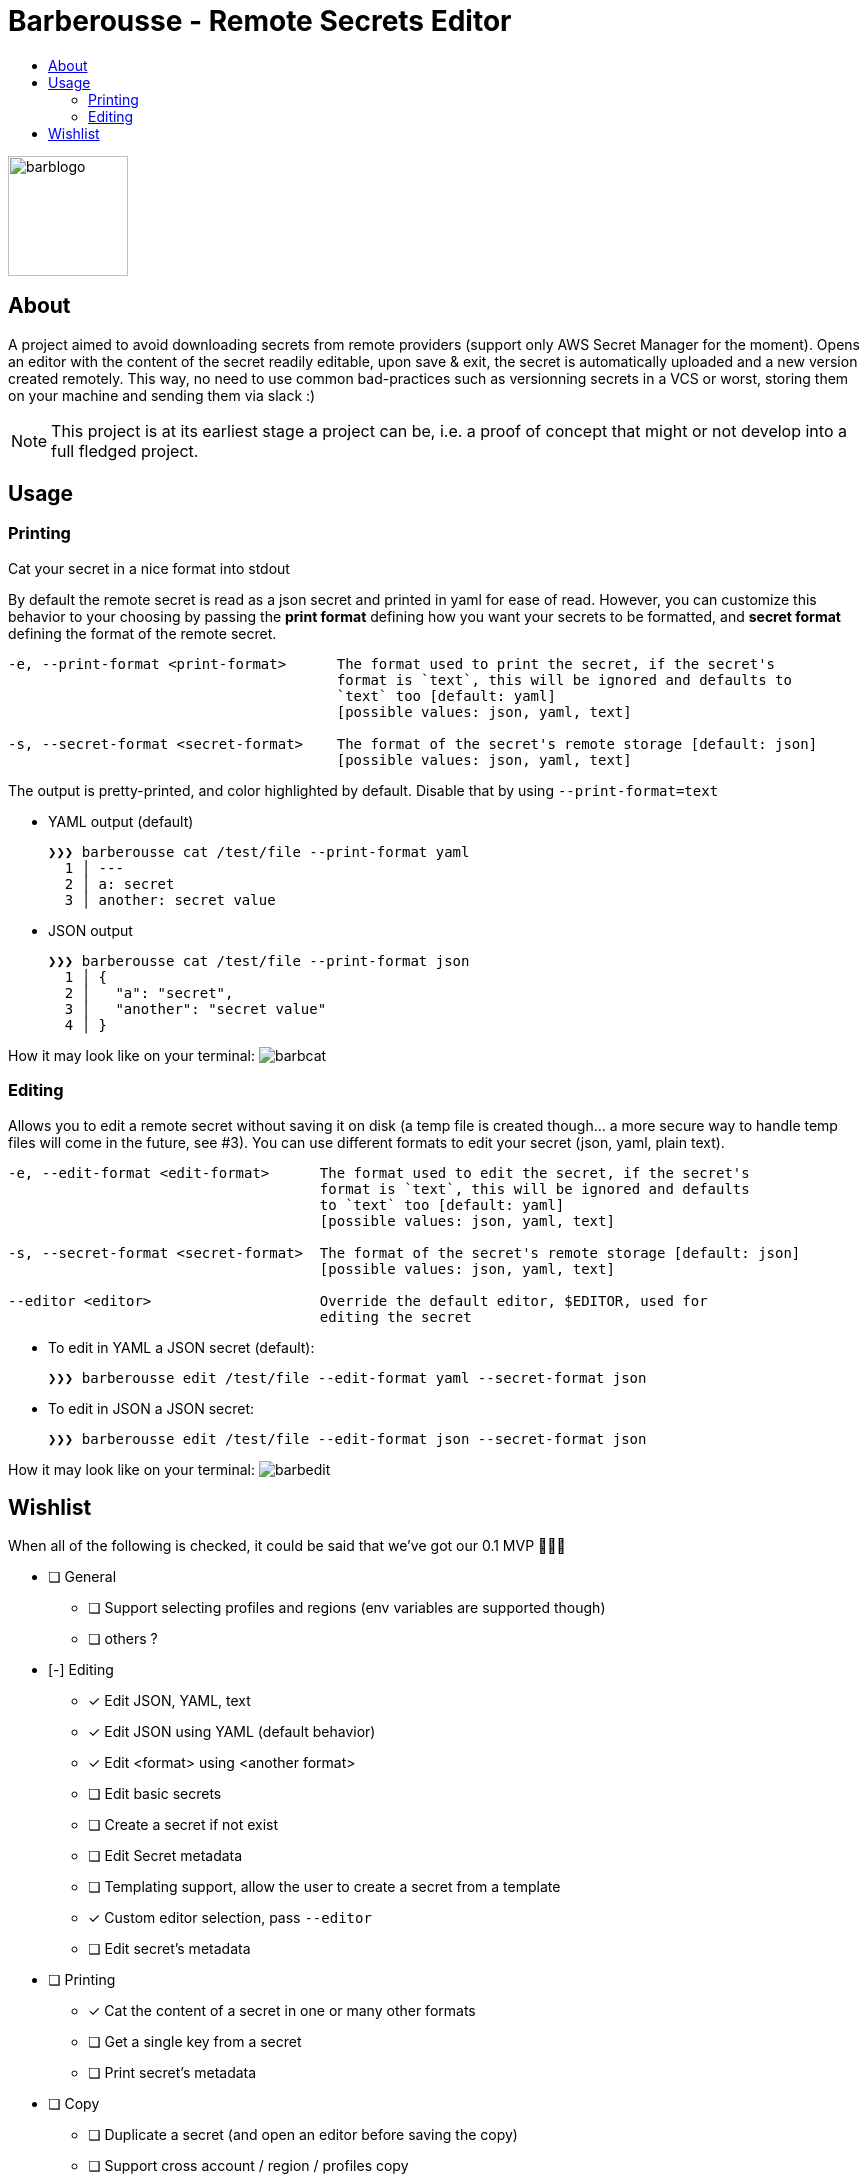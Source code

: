 = Barberousse - Remote Secrets Editor
:toc:
:toc-title:

image:https://gist.githubusercontent.com/zeapo/2afd80cabc820156fd34f5888f207202/raw/d90618f2cc72fb62436303caba1a46c0282ca87a/barblogo.svg[width=120,align=center]

== About
A project aimed to avoid downloading secrets from remote providers (support only AWS Secret Manager for the moment).
Opens an editor with the content of the secret readily editable, upon save & exit, the secret is automatically uploaded
and a new version created remotely. This way, no need to use common bad-practices such as versionning secrets in a VCS
or worst, storing them on your machine and sending them via slack :)

NOTE: This project is at its earliest stage a project can be, i.e. a proof of concept that might or not develop into a full
fledged project.

== Usage
=== Printing
Cat your secret in a nice format into stdout

By default the remote secret is read as a json secret and printed in yaml for ease of read. However, you can customize
this behavior to your choosing by passing the *print format* defining how you want your secrets to be formatted, and
*secret format* defining the format of the remote secret.
....
-e, --print-format <print-format>      The format used to print the secret, if the secret's
                                       format is `text`, this will be ignored and defaults to
                                       `text` too [default: yaml]
                                       [possible values: json, yaml, text]

-s, --secret-format <secret-format>    The format of the secret's remote storage [default: json]
                                       [possible values: json, yaml, text]
....

The output is pretty-printed, and color highlighted by default. Disable that by using `--print-format=text`

* YAML output (default)

 ❯❯❯ barberousse cat /test/file --print-format yaml
   1 │ ---
   2 │ a: secret
   3 │ another: secret value

* JSON output

 ❯❯❯ barberousse cat /test/file --print-format json
   1 │ {
   2 │   "a": "secret",
   3 │   "another": "secret value"
   4 │ }

How it may look like  on your terminal:
image:https://gist.githubusercontent.com/zeapo/dc584b68baa0e735670ad87b4754debe/raw/227c8de2a054dd844d67b01893bc954aca951157/barbcat.svg[]

=== Editing
Allows you to edit a remote secret without saving it on disk (a temp file is created though... a more secure way to
handle temp files will come in the future, see #3). You can use different formats to edit your secret (json, yaml, plain text).

....
-e, --edit-format <edit-format>      The format used to edit the secret, if the secret's
                                     format is `text`, this will be ignored and defaults
                                     to `text` too [default: yaml]
                                     [possible values: json, yaml, text]

-s, --secret-format <secret-format>  The format of the secret's remote storage [default: json]
                                     [possible values: json, yaml, text]

--editor <editor>                    Override the default editor, $EDITOR, used for
                                     editing the secret
....

* To edit in YAML a JSON secret (default):
  
  ❯❯❯ barberousse edit /test/file --edit-format yaml --secret-format json
  
* To edit in JSON a JSON secret:

  ❯❯❯ barberousse edit /test/file --edit-format json --secret-format json
  
How it may look like  on your terminal:
image:https://gist.githubusercontent.com/zeapo/e6e468331bfb3d2785237a93d782685d/raw/f652a19d1e86e96453bac4593055041516ea08f6/barbedit.svg[]

== Wishlist

When all of the following is checked, it could be said that we've got our 0.1 MVP 🎂🎂🎂

* [ ] General
** [ ] Support selecting profiles and regions (env variables are supported though)
** [ ] others ?
* [-] Editing
** [x] Edit JSON, YAML, text
** [x] Edit JSON using YAML (default behavior)
** [x] Edit <format> using <another format>
** [ ] Edit basic secrets
** [ ] Create a secret if not exist
** [ ] Edit Secret metadata
** [ ] Templating support, allow the user to create a secret from a template
** [x] Custom editor selection, pass `--editor`
** [ ] Edit secret's metadata
* [ ] Printing
** [x] Cat the content of a secret in one or many other formats
** [ ] Get a single key from a secret
** [ ] Print secret's metadata
* [ ] Copy
** [ ] Duplicate a secret (and open an editor before saving the copy)
** [ ] Support cross account / region / profiles copy



